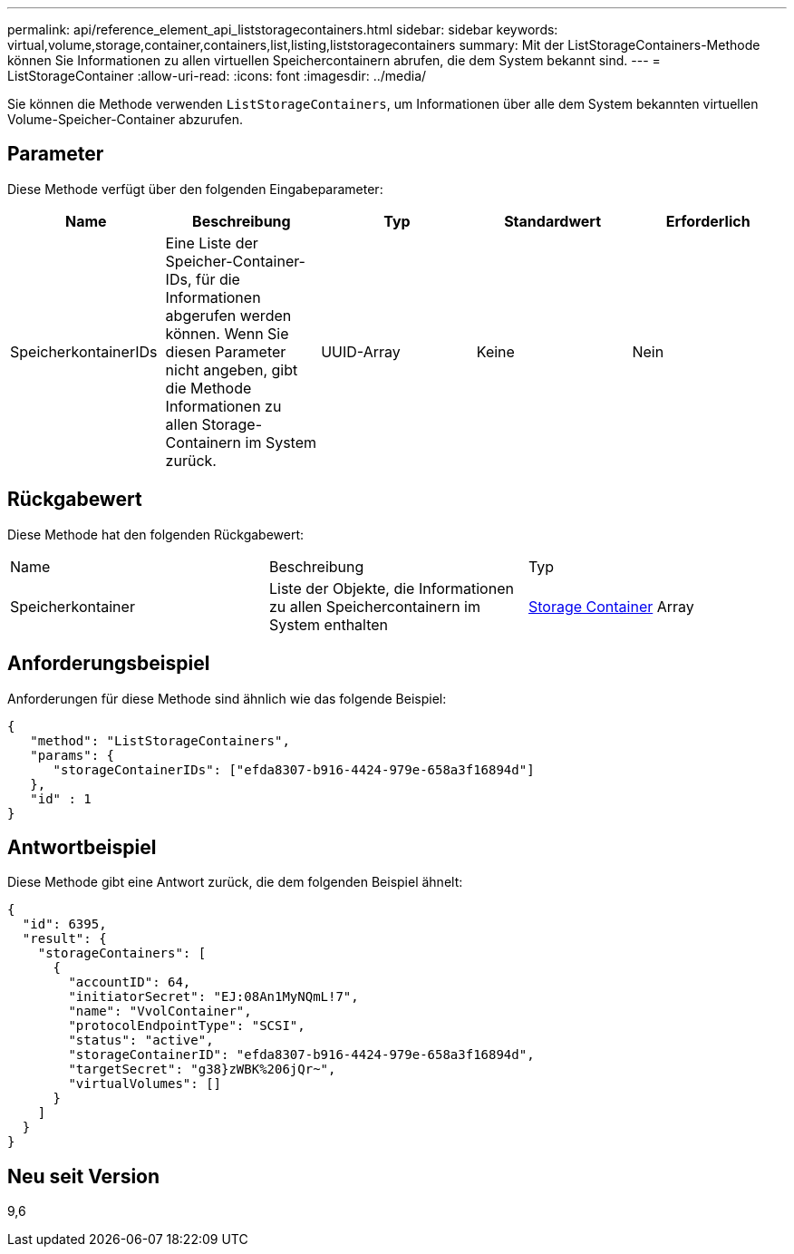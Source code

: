 ---
permalink: api/reference_element_api_liststoragecontainers.html 
sidebar: sidebar 
keywords: virtual,volume,storage,container,containers,list,listing,liststoragecontainers 
summary: Mit der ListStorageContainers-Methode können Sie Informationen zu allen virtuellen Speichercontainern abrufen, die dem System bekannt sind. 
---
= ListStorageContainer
:allow-uri-read: 
:icons: font
:imagesdir: ../media/


[role="lead"]
Sie können die Methode verwenden `ListStorageContainers`, um Informationen über alle dem System bekannten virtuellen Volume-Speicher-Container abzurufen.



== Parameter

Diese Methode verfügt über den folgenden Eingabeparameter:

|===
| Name | Beschreibung | Typ | Standardwert | Erforderlich 


 a| 
SpeicherkontainerIDs
 a| 
Eine Liste der Speicher-Container-IDs, für die Informationen abgerufen werden können. Wenn Sie diesen Parameter nicht angeben, gibt die Methode Informationen zu allen Storage-Containern im System zurück.
 a| 
UUID-Array
 a| 
Keine
 a| 
Nein

|===


== Rückgabewert

Diese Methode hat den folgenden Rückgabewert:

|===


| Name | Beschreibung | Typ 


 a| 
Speicherkontainer
 a| 
Liste der Objekte, die Informationen zu allen Speichercontainern im System enthalten
 a| 
xref:reference_element_api_storagecontainer.adoc[Storage Container] Array

|===


== Anforderungsbeispiel

Anforderungen für diese Methode sind ähnlich wie das folgende Beispiel:

[listing]
----
{
   "method": "ListStorageContainers",
   "params": {
      "storageContainerIDs": ["efda8307-b916-4424-979e-658a3f16894d"]
   },
   "id" : 1
}
----


== Antwortbeispiel

Diese Methode gibt eine Antwort zurück, die dem folgenden Beispiel ähnelt:

[listing]
----
{
  "id": 6395,
  "result": {
    "storageContainers": [
      {
        "accountID": 64,
        "initiatorSecret": "EJ:08An1MyNQmL!7",
        "name": "VvolContainer",
        "protocolEndpointType": "SCSI",
        "status": "active",
        "storageContainerID": "efda8307-b916-4424-979e-658a3f16894d",
        "targetSecret": "g38}zWBK%206jQr~",
        "virtualVolumes": []
      }
    ]
  }
}
----


== Neu seit Version

9,6
